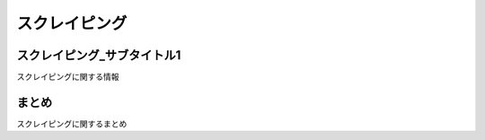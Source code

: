 ==================================
スクレイピング
==================================


.. _guide-module:

スクレイピング_サブタイトル1
=====================
スクレイピングに関する情報


まとめ
==========

スクレイピングに関するまとめ
